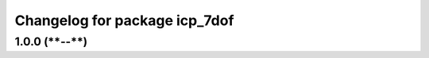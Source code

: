 ^^^^^^^^^^^^^^^^^^^^^^^^^^^^^
Changelog for package icp_7dof
^^^^^^^^^^^^^^^^^^^^^^^^^^^^^

1.0.0 (****-**-**)
------------------
